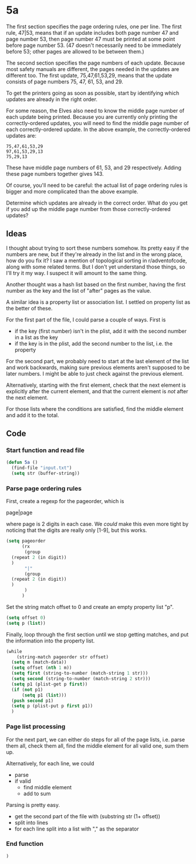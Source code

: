 * 5a

The first section specifies the page ordering rules, one per line. The
first rule, 47|53, means that if an update includes both page number
47 and page number 53, then page number 47 must be printed at some
point before page number 53. (47 doesn't necessarily need to be
immediately before 53; other pages are allowed to be between them.)

The second section specifies the page numbers of each update. Because
most safety manuals are different, the pages needed in the updates are
different too. The first update, 75,47,61,53,29, means that the update
consists of page numbers 75, 47, 61, 53, and 29.

To get the printers going as soon as possible, start by identifying
which updates are already in the right order.

For some reason, the Elves also need to know the middle page number of
each update being printed. Because you are currently only printing the
correctly-ordered updates, you will need to find the middle page
number of each correctly-ordered update. In the above example, the
correctly-ordered updates are:

#+begin_example
75,47,61,53,29
97,61,53,29,13
75,29,13
#+end_example

These have middle page numbers of 61, 53, and 29 respectively. Adding
these page numbers together gives 143.

Of course, you'll need to be careful: the actual list of page ordering
rules is bigger and more complicated than the above example.

Determine which updates are already in the correct order. What do you
get if you add up the middle page number from those correctly-ordered
updates?

** Ideas

I thought about trying to sort these numbers somehow. Its pretty easy
if the numbers are new, but if they're already in the list and in the
wrong place, how do you fix it? I saw a mention of topological sorting
in r/adventofcode, along with some related terms. But I don't yet
understand those things, so I'll try it my way. I suspect it will
amount to the same thing.

Another thought was a hash list based on the first number, having the
first number as the key and the list of "after" pages as the value.

A similar idea is a property list or association list. I settled on
property list as the better of these.

For the first part of the file, I could parse a couple of ways. First
is

- if the key (first number) isn't in the plist, add it with the second
  number in a list as the key
- if the key is in the plist, add the second number to the list,
  i.e. the property

For the second part, we probably need to start at the last element of
the list and work backwards, making sure previous elements aren't
supposed to be later numbers. I might be able to just check against
the previous element.

Alternatively, starting with the first element, check that the next
element is explicitly after the current element, and that the current
element is /not/ after the next element.

For those lists where the conditions are satisfied, find the middle
element and add it to the total.

** Code

*** Start function and read file

#+begin_src emacs-lisp :tangle yes :comments both
  (defun 5a ()
    (find-file "input.txt")
    (setq str (buffer-string))
#+end_src

*** Parse page ordering rules

First, create a regexp for the pageorder, which is

page|page

where page is 2 digits in each case. We /could/ make this even more
tight by noticing that the digits are really only [1-9], but this
works.

#+begin_src emacs-lisp :tangle yes :comments both
  (setq pageorder
        (rx
         (group 
  	(repeat 2 (in digit))
  	)
         "|"
         (group
  	(repeat 2 (in digit))
  	)
         )
        )
#+end_src

Set the string match offset to 0 and create an empty property list
"p".

#+begin_src emacs-lisp :tangle yes :comments both
  (setq offset 0)
  (setq p (list))
#+end_src

Finally, loop through the first section until we stop getting matches,
and put the information into the property list.

#+begin_src emacs-lisp :tangle yes :comments both
  (while
      (string-match pageorder str offset)
    (setq m (match-data))
    (setq offset (nth 1 m))
    (setq first (string-to-number (match-string 1 str)))
    (setq second (string-to-number (match-string 2 str)))
    (setq p1 (plist-get p first))
    (if (not p1)
        (setq p1 (list)))
    (push second p1)
    (setq p (plist-put p first p1))
    )
#+end_src

*** Page list processing

For the next part, we can either do steps for all of the page lists,
i.e. parse them all, check them all, find the middle element for all
valid one, sum them up.

Alternatively, for each line, we could
- parse
- if valid
  - find middle element
  - add to sum

Parsing is pretty easy.
- get the second part of the file with (substring str (1+ offset))
- split into lines
- for each line split into a list with "," as the separator


*** End function

#+begin_src emacs-lisp :tangle yes :comments both
  )
#+end_src
